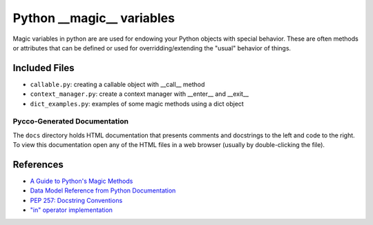 Python __magic__ variables
==========================

Magic variables in python are are used for endowing your Python objects with
special behavior.  These are often methods or attributes that can be defined or
used for overridding/extending the "usual" behavior of things.

Included Files
--------------

* ``callable.py``: creating a callable object with __call__ method
* ``context_manager.py``: create a context manager with __enter__ and __exit__
* ``dict_examples.py``: examples of some magic methods using a dict object


Pycco-Generated Documentation
~~~~~~~~~~~~~~~~~~~~~~~~~~~~~

The ``docs`` directory holds HTML documentation that presents comments and
docstrings to the left and code to the right.  To view this documentation open
any of the HTML files in a web browser (usually by double-clicking the file).

References
----------
* `A Guide to Python's Magic Methods <http://www.rafekettler.com/magicmethods.html>`_
* `Data Model Reference from Python Documentation <http://docs.python.org/release/2.7.3/reference/datamodel.html>`_
* `PEP 257: Docstring Conventions <http://www.python.org/dev/peps/pep-0257/>`_
* `"in" operator implementation <http://stackoverflow.com/questions/9089400/python-set-in-operator-uses-equality-or-identity>`_
